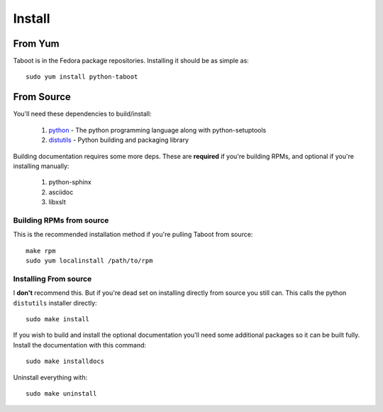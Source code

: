 Install
=======


From Yum
--------

Taboot is in the Fedora package repositories. Installing it should be as simple as::

    sudo yum install python-taboot


From Source
-----------

You'll need these dependencies to build/install:

 #. `python <http://www.python.org>`_ - The python programming language along with python-setuptools
 #. `distutils <http://docs.python.org/lib/module-distutils.html>`_ - Python building and packaging library

Building documentation requires some more deps. These are **required**
if you're building RPMs, and optional if you're installing manually:

 #. python-sphinx
 #. asciidoc
 #. libxslt


Building RPMs from source
`````````````````````````

This is the recommended installation method if you're pulling Taboot
from source::

    make rpm
    sudo yum localinstall /path/to/rpm


Installing From source
``````````````````````

I **don't** recommend this. But if you're dead set on installing
directly from source you still can. This calls the python
``distutils`` installer directly::

    sudo make install

If you wish to build and install the optional documentation you'll
need some additional packages so it can be built fully. Install the
documentation with this command::

    sudo make installdocs

Uninstall everything with::

    sudo make uninstall
